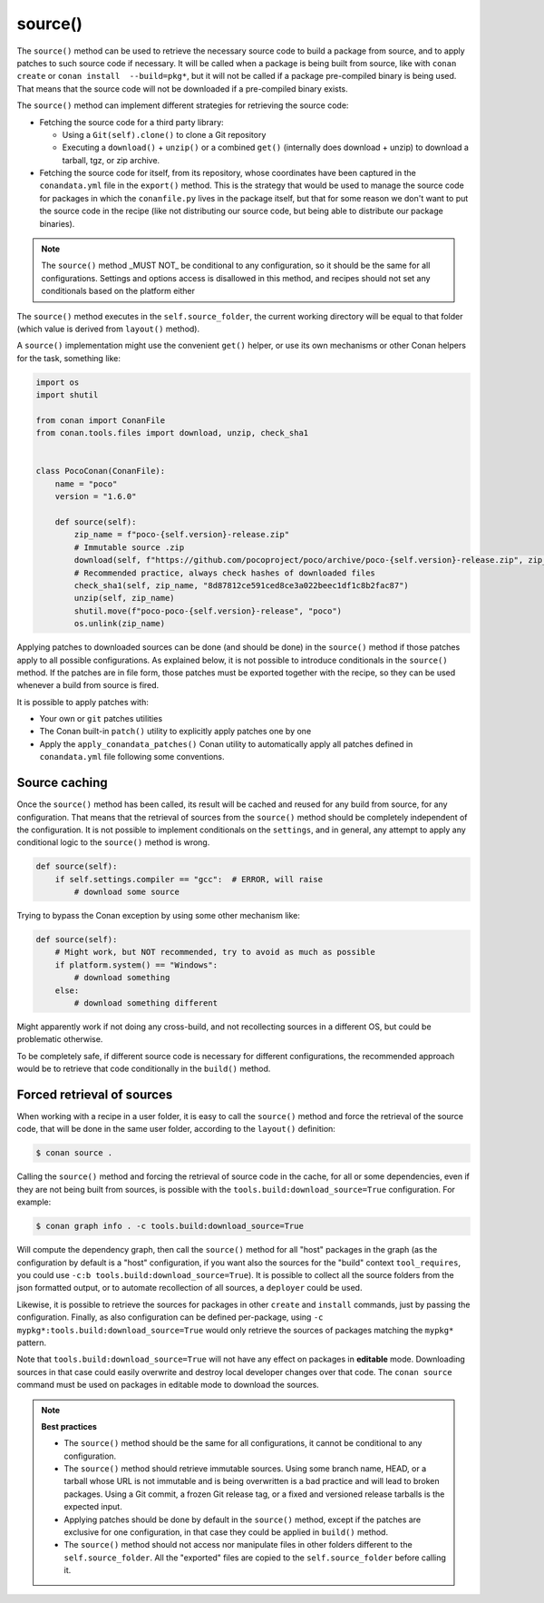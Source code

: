 .. _reference_conanfile_methods_source:


source()
========

The ``source()`` method can be used to retrieve the necessary source code to build a package from source, and to apply patches to such source code if necessary. It will be called when a package is being built from source, like with ``conan create`` or ``conan install  --build=pkg*``, but it will not be called if a package pre-compiled binary is being used. That means that the source code will not be downloaded if a pre-compiled binary exists.

The ``source()`` method can implement different strategies for retrieving the source code:

- Fetching the source code for a third party library:

  - Using a ``Git(self).clone()`` to clone a Git repository
  - Executing a ``download()`` + ``unzip()`` or a combined ``get()`` (internally does download + unzip) to download a tarball, tgz, or zip archive.
- Fetching the source code for itself, from its repository, whose coordinates have been captured in the ``conandata.yml`` file in the ``export()`` method. This is the strategy that would be used to manage the source code for packages in which the ``conanfile.py`` lives in the package itself, but that for some reason we don't want to put the source code in the recipe (like not distributing our source code, but being able to distribute our package binaries).

.. note::

   The ``source()`` method _MUST NOT_ be conditional to any configuration, so it should be the same for all configurations.
   Settings and options access is disallowed in this method, and recipes should not set any conditionals based on the platform either

The ``source()`` method executes in the ``self.source_folder``, the current working directory will be equal to that folder (which value is derived from ``layout()`` method).

A ``source()`` implementation might use the convenient ``get()`` helper, or use its own mechanisms or other Conan helpers for the task, something like:

..  code-block:: python

    import os
    import shutil
    
    from conan import ConanFile
    from conan.tools.files import download, unzip, check_sha1


    class PocoConan(ConanFile):
        name = "poco"
        version = "1.6.0"

        def source(self):
            zip_name = f"poco-{self.version}-release.zip"
            # Immutable source .zip
            download(self, f"https://github.com/pocoproject/poco/archive/poco-{self.version}-release.zip", zip_name)
            # Recommended practice, always check hashes of downloaded files
            check_sha1(self, zip_name, "8d87812ce591ced8ce3a022beec1df1c8b2fac87")
            unzip(self, zip_name)
            shutil.move(f"poco-poco-{self.version}-release", "poco")
            os.unlink(zip_name)



Applying patches to downloaded sources can be done (and should be done) in the ``source()`` method if those patches
apply to all possible configurations. As explained below, it is not possible to introduce conditionals in the
``source()`` method. If the patches are in file form, those patches must be exported together with the recipe, so they can be used whenever a build from source is fired.

It is possible to apply patches with:

- Your own or ``git`` patches utilities
- The Conan built-in ``patch()`` utility to explicitly apply patches one by one
- Apply the ``apply_conandata_patches()`` Conan utility to automatically apply all patches defined in ``conandata.yml`` file following some conventions.

.. _reference_conanfile_methods_source_caching:

Source caching
--------------

Once the ``source()`` method has been called, its result will be cached and reused for any build from source, for any configuration. That means that the retrieval of sources from the ``source()`` method should be completely independent of the configuration. It is not possible to implement conditionals on the ``settings``, and in general, any attempt to apply any conditional logic to the ``source()`` method is wrong.

.. code-block:: python

    def source(self):
        if self.settings.compiler == "gcc":  # ERROR, will raise
            # download some source

Trying to bypass the Conan exception by using some other mechanism like:

.. code-block:: python

    def source(self):
        # Might work, but NOT recommended, try to avoid as much as possible
        if platform.system() == "Windows":
            # download something
        else:
            # download something different

Might apparently work if not doing any cross-build, and not recollecting sources in a different OS, but could be problematic otherwise.
  
To be completely safe, if different source code is necessary for different configurations, the recommended approach would be to retrieve that code conditionally in the ``build()`` method.


Forced retrieval of sources
---------------------------

When working with a recipe in a user folder, it is easy to call the ``source()`` method and force the retrieval of the source code, that will be done in the same user folder, according to the ``layout()`` definition:

.. code-block:: bash

    $ conan source .


Calling the ``source()`` method and forcing the retrieval of source code in the cache, for all or some dependencies, even if they are not being built from sources, is possible with the ``tools.build:download_source=True`` configuration. For example:

.. code-block:: bash

    $ conan graph info . -c tools.build:download_source=True

Will compute the dependency graph, then call the ``source()`` method for all "host" packages in the graph (as the configuration by default is a "host" configuration, if you want also the sources for the "build" context ``tool_requires``, you could use ``-c:b tools.build:download_source=True``). It is possible to collect all the source folders from the json formatted output, or to automate recollection of all sources, a ``deployer`` could be used.

Likewise, it is possible to retrieve the sources for packages in other ``create`` and ``install`` commands, just by passing the configuration. Finally, as also configuration can be defined per-package, using ``-c mypkg*:tools.build:download_source=True`` would only retrieve the sources of packages matching the ``mypkg*`` pattern.

Note that ``tools.build:download_source=True`` will not have any effect on packages in **editable** mode. Downloading sources in that case could easily overwrite and destroy local developer changes over that code. The ``conan source`` command must be used on packages in editable mode to download the sources.


.. note::

    **Best practices**

    - The ``source()`` method should be the same for all configurations, it cannot be conditional to any configuration.
    - The ``source()`` method should retrieve immutable sources. Using some branch name, HEAD, or a tarball whose URL is not immutable and is being overwritten is a bad practice and will lead to broken packages. Using a Git commit, a frozen Git release tag, or a fixed and versioned release tarballs is the expected input. 
    - Applying patches should be done by default in the ``source()`` method, except if the patches are exclusive for one configuration, in that case they could be applied in ``build()`` method.
    - The ``source()`` method should not access nor manipulate files in other folders different to the ``self.source_folder``. All the "exported" files are copied to the ``self.source_folder`` before calling it.


.. seealso::
    
    See :ref:`the tutorial about managing recipe sources<creating_packages_handle_sources_in_packages>` for more information.
